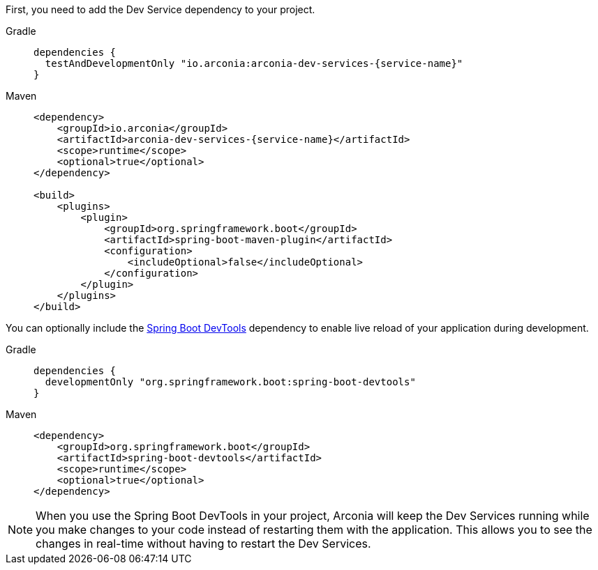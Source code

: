 First, you need to add the Dev Service dependency to your project.

[tabs]
======
Gradle::
+
[source,groovy,subs="attributes"]
----
dependencies {
  testAndDevelopmentOnly "io.arconia:arconia-dev-services-{service-name}"
}
----

Maven::
+
[source,xml,subs="attributes,verbatim"]
----
<dependency>
    <groupId>io.arconia</groupId>
    <artifactId>arconia-dev-services-{service-name}</artifactId>
    <scope>runtime</scope>
    <optional>true</optional>
</dependency>

<build>
    <plugins>
        <plugin>
            <groupId>org.springframework.boot</groupId>
            <artifactId>spring-boot-maven-plugin</artifactId>
            <configuration>
                <includeOptional>false</includeOptional>
            </configuration>
        </plugin>
    </plugins>
</build>
----
======

You can optionally include the https://docs.spring.io/spring-boot/reference/using/devtools.html[Spring Boot DevTools] dependency to enable live reload of your application during development.

[tabs]
======
Gradle::
+
[source,groovy,subs="attributes"]
----
dependencies {
  developmentOnly "org.springframework.boot:spring-boot-devtools"
}
----

Maven::
+
[source,xml,subs="attributes,verbatim"]
----
<dependency>
    <groupId>org.springframework.boot</groupId>
    <artifactId>spring-boot-devtools</artifactId>
    <scope>runtime</scope>
    <optional>true</optional>
</dependency>
----
======

[NOTE]
====
When you use the Spring Boot DevTools in your project, Arconia will keep the Dev Services running while you make changes to your code instead of restarting them with the application. This allows you to see the changes in real-time without having to restart the Dev Services.
====
